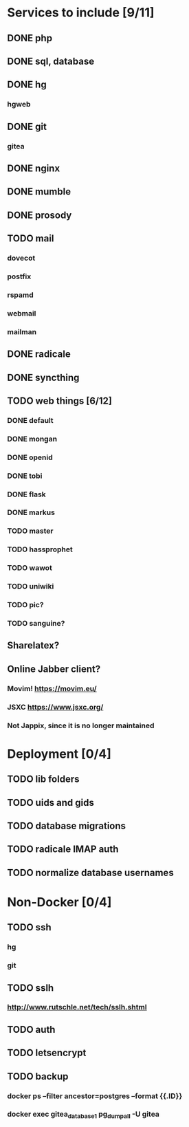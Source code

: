 * Services to include [9/11]
** DONE php
   CLOSED: [2016-12-18 Sun 19:42]
** DONE sql, database
   CLOSED: [2016-12-18 Sun 19:49]
** DONE hg
   CLOSED: [2016-12-20 Tue 22:58]
*** hgweb
** DONE git
   CLOSED: [2016-12-20 Tue 23:46]
*** gitea
** DONE nginx
   CLOSED: [2016-12-05 Mon 20:38]
** DONE mumble
   CLOSED: [2016-12-05 Mon 20:38]
** DONE prosody
   CLOSED: [2016-12-06 Tue 22:02]
** TODO mail
*** dovecot
*** postfix
*** rspamd
*** webmail
*** mailman
** DONE radicale
   CLOSED: [2016-12-11 Sun 23:16]
** DONE syncthing
   CLOSED: [2016-12-12 Mon 23:23]
** TODO web things [6/12]
*** DONE default
    CLOSED: [2016-12-18 Sun 19:42]
*** DONE mongan
    CLOSED: [2016-12-21 Wed 22:31]
*** DONE openid
    CLOSED: [2016-12-21 Wed 22:32]
*** DONE tobi
    CLOSED: [2016-12-21 Wed 22:31]
*** DONE flask
    CLOSED: [2016-12-05 Mon 20:39]
*** DONE markus
    CLOSED: [2016-12-12 Mon 23:38]
*** TODO master
*** TODO hassprophet
*** TODO wawot
*** TODO uniwiki
*** TODO pic?
*** TODO sanguine?
** Sharelatex?
** Online Jabber client?
*** Movim! https://movim.eu/
*** JSXC https://www.jsxc.org/
*** Not Jappix, since it is no longer maintained
* Deployment [0/4]
** TODO lib folders
** TODO uids and gids
** TODO database migrations
** TODO radicale IMAP auth
** TODO normalize database usernames
* Non-Docker [0/4]
** TODO ssh
*** hg
*** git
** TODO sslh
*** http://www.rutschle.net/tech/sslh.shtml
** TODO auth
** TODO letsencrypt
** TODO backup
*** docker ps --filter ancestor=postgres --format {{.ID}}
*** docker exec gitea_database_1 pg_dumpall -U gitea
